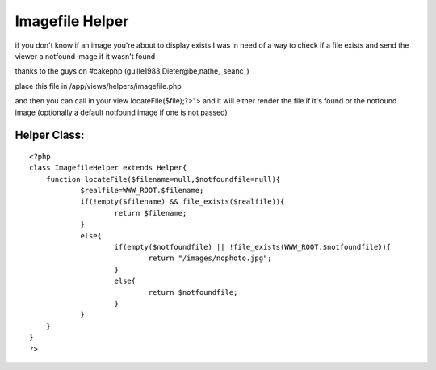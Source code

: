 Imagefile Helper
================

if you don't know if an image you're about to display exists
I was in need of a way to check if a file exists and send the viewer a
notfound image if it wasn't found

thanks to the guys on #cakephp (guille1983,Dieter@be,nathe,_seanc_)

place this file in /app/views/helpers/imagefile.php

and then you can call in your view
locateFile($file);?>"> and it will either render the file if it's
found or the notfound image (optionally a default notfound image if
one is not passed)


Helper Class:
`````````````

::

    <?php 
    class ImagefileHelper extends Helper{
    	function locateFile($filename=null,$notfoundfile=null){
    		$realfile=WWW_ROOT.$filename;
    		if(!empty($filename) && file_exists($realfile)){
    			return $filename;
    		}
    		else{
    			if(empty($notfoundfile) || !file_exists(WWW_ROOT.$notfoundfile)){
    				return "/images/nophoto.jpg";
    			}
    			else{
    				return $notfoundfile;
    			}
    		}
    	}
    }
    ?>



.. author:: blakebinkley
.. categories:: articles, helpers
.. tags:: ,Helpers

